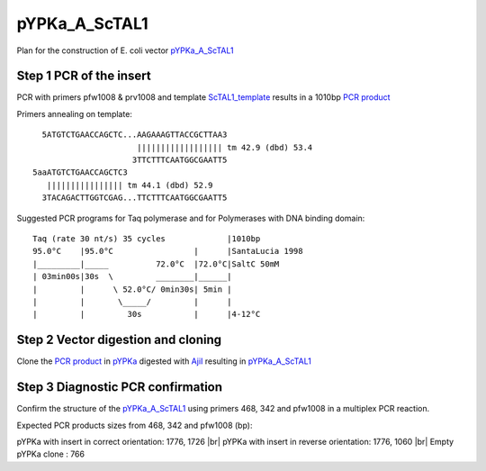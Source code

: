 ==============
pYPKa_A_ScTAL1
==============

Plan for the construction of E. coli vector `pYPKa_A_ScTAL1 <./pYPKa_A_ScTAL1.txt>`_

Step 1 PCR of the insert
........................

PCR with primers pfw1008 & prv1008 and template `ScTAL1_template <./ScTAL1_template.txt>`_ results in 
a 1010bp `PCR product <./ScTAL1.txt>`_


Primers annealing on template:
::

   5ATGTCTGAACCAGCTC...AAGAAAGTTACCGCTTAA3
                       |||||||||||||||||| tm 42.9 (dbd) 53.4
                      3TTCTTTCAATGGCGAATT5
 5aaATGTCTGAACCAGCTC3
    |||||||||||||||| tm 44.1 (dbd) 52.9
   3TACAGACTTGGTCGAG...TTCTTTCAATGGCGAATT5

Suggested PCR programs for Taq polymerase and for Polymerases with DNA binding domain:
::

 
 Taq (rate 30 nt/s) 35 cycles             |1010bp
 95.0°C    |95.0°C                 |      |SantaLucia 1998
 |_________|_____          72.0°C  |72.0°C|SaltC 50mM
 | 03min00s|30s  \         ________|______|
 |         |      \ 52.0°C/ 0min30s| 5min |
 |         |       \_____/         |      |
 |         |         30s           |      |4-12°C

Step 2 Vector digestion and cloning
...................................

Clone the `PCR product <./ScTAL1.txt>`_ in `pYPKa <./pYPKa.txt>`_ digested 
with `AjiI <http://rebase.neb.com/rebase/enz/AjiI.html>`_ resulting in `pYPKa_A_ScTAL1 <./pYPKa_A_ScTAL1.txt>`_


Step 3 Diagnostic PCR confirmation
..................................

Confirm the structure of the `pYPKa_A_ScTAL1 <./pYPKa_A_ScTAL1.txt>`_ using primers 468, 342 and pfw1008 
in a multiplex PCR reaction.

Expected PCR products sizes from 468, 342 and pfw1008 (bp):

pYPKa with insert in correct orientation: 1776, 1726 |br|
pYPKa with insert in reverse orientation: 1776, 1060 |br|
Empty pYPKa clone                       : 766 


.. |br| raw:: html

   <br />
